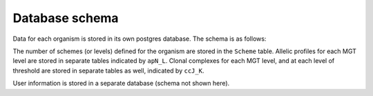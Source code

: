 .. _database_schema:

***********************************
Database schema
***********************************

Data for each organism is stored in its own postgres database. The schema is as follows:

.. image:: images/OrganismDatabaseDiagram_v2.png
  :width: 2000
  :alt: Organism database schema. 

The number of schemes (or levels) defined for the organism are stored in the ``Scheme`` table. Allelic profiles for each MGT level are stored in separate tables indicated by ``apN_L``. Clonal complexes for each MGT level, and at each level of threshold are stored in separate tables as well, indicated by ``ccJ_K``. 

User information is stored in a separate database (schema not shown here).

